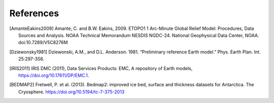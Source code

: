 References
==========

.. [AmanteEakins2009] Amante, C. and B.W. Eakins, 2009. ETOPO1 1 Arc-Minute Global Relief Model: Procedures, Data Sources and Analysis. NOAA Technical Memorandum NESDIS NGDC-24. National Geophysical Data Center, NOAA. doi:10.7289/V5C8276M
.. [Dziewonsky1981] Dziewonski, A.M., and D.L. Anderson. 1981. “Preliminary reference Earth model.” Phys. Earth Plan. Int. 25:297-356.
.. [IRIS2011] IRIS DMC (2011), Data Services Products: EMC, A repository of Earth models, https://doi.org/10.17611/DP/EMC.1.
.. [BEDMAP2] Fretwell, P. et al. (2013). Bedmap2: improved ice bed, surface and thickness datasets for Antarctica. The Cryosphere. https://doi.org/10.5194/tc-7-375-2013
